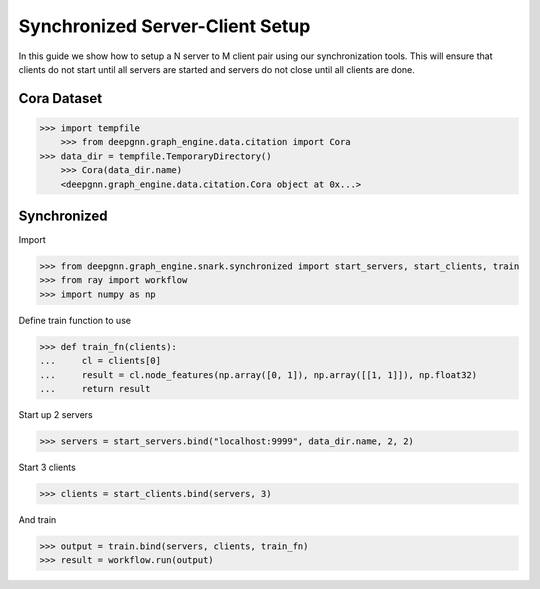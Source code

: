 ********************************
Synchronized Server-Client Setup
********************************

In this guide we show how to setup a N server to M client pair using our synchronization tools.
This will ensure that clients do not start until all servers are started and servers do not close
until all clients are done.

Cora Dataset
============

.. code-block:: python

    >>> import tempfile
	>>> from deepgnn.graph_engine.data.citation import Cora
    >>> data_dir = tempfile.TemporaryDirectory()
	>>> Cora(data_dir.name)
	<deepgnn.graph_engine.data.citation.Cora object at 0x...>

Synchronized
============

Import

.. code-block:: python

    >>> from deepgnn.graph_engine.snark.synchronized import start_servers, start_clients, train
    >>> from ray import workflow
    >>> import numpy as np

Define train function to use

.. code-block:: python

    >>> def train_fn(clients):
    ...     cl = clients[0]
    ...     result = cl.node_features(np.array([0, 1]), np.array([[1, 1]]), np.float32)
    ...     return result

Start up 2 servers

.. code-block:: python

    >>> servers = start_servers.bind("localhost:9999", data_dir.name, 2, 2)

Start 3 clients

.. code-block:: python

    >>> clients = start_clients.bind(servers, 3)

And train

.. code-block:: python

    >>> output = train.bind(servers, clients, train_fn)
    >>> result = workflow.run(output)
